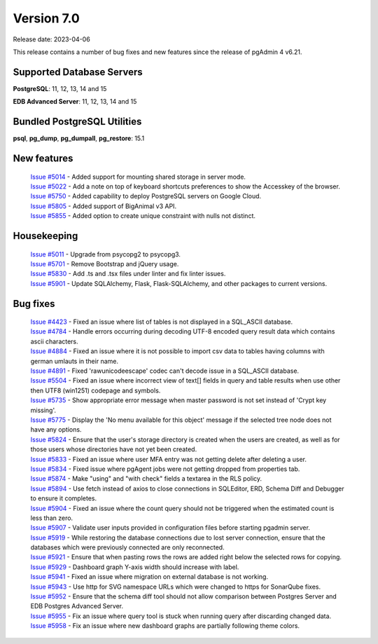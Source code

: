 ***********
Version 7.0
***********

Release date: 2023-04-06

This release contains a number of bug fixes and new features since the release of pgAdmin 4 v6.21.

Supported Database Servers
**************************
**PostgreSQL**: 11, 12, 13, 14 and 15

**EDB Advanced Server**: 11, 12, 13, 14 and 15

Bundled PostgreSQL Utilities
****************************
**psql**, **pg_dump**, **pg_dumpall**, **pg_restore**: 15.1


New features
************

  | `Issue #5014 <https://github.com/pgadmin-org/pgadmin4/issues/5014>`_ -  Added support for mounting shared storage in server mode.
  | `Issue #5022 <https://github.com/pgadmin-org/pgadmin4/issues/5022>`_ -  Add a note on top of keyboard shortcuts preferences to show the Accesskey of the browser.
  | `Issue #5750 <https://github.com/pgadmin-org/pgadmin4/issues/5750>`_ -  Added capability to deploy PostgreSQL servers on Google Cloud.
  | `Issue #5805 <https://github.com/pgadmin-org/pgadmin4/issues/5805>`_ -  Added support of BigAnimal v3 API.
  | `Issue #5855 <https://github.com/pgadmin-org/pgadmin4/issues/5855>`_ -  Added option to create unique constraint with nulls not distinct.

Housekeeping
************

  | `Issue #5011 <https://github.com/pgadmin-org/pgadmin4/issues/5011>`_ -  Upgrade from psycopg2 to psycopg3.
  | `Issue #5701 <https://github.com/pgadmin-org/pgadmin4/issues/5701>`_ -  Remove Bootstrap and jQuery usage.
  | `Issue #5830 <https://github.com/pgadmin-org/pgadmin4/issues/5830>`_ -  Add .ts and .tsx files under linter and fix linter issues.
  | `Issue #5901 <https://github.com/pgadmin-org/pgadmin4/issues/5901>`_ -  Update SQLAlchemy, Flask, Flask-SQLAlchemy, and other packages to current versions.

Bug fixes
*********

  | `Issue #4423 <https://github.com/pgadmin-org/pgadmin4/issues/4423>`_ -  Fixed an issue where list of tables is not displayed in a SQL_ASCII database.
  | `Issue #4784 <https://github.com/pgadmin-org/pgadmin4/issues/4784>`_ -  Handle errors occurring during decoding UTF-8 encoded query result data which contains ascii characters.
  | `Issue #4884 <https://github.com/pgadmin-org/pgadmin4/issues/4884>`_ -  Fixed an issue where it is not possible to import csv data to tables having columns with german umlauts in their name.
  | `Issue #4891 <https://github.com/pgadmin-org/pgadmin4/issues/4891>`_ -  Fixed 'rawunicodeescape' codec can't decode issue in a SQL_ASCII database.
  | `Issue #5504 <https://github.com/pgadmin-org/pgadmin4/issues/5504>`_ -  Fixed an issue where incorrect view of text[] fields in query and table results when use other then UTF8 (win1251) codepage and symbols.
  | `Issue #5735 <https://github.com/pgadmin-org/pgadmin4/issues/5735>`_ -  Show appropriate error message when master password is not set instead of 'Crypt key missing'.
  | `Issue #5775 <https://github.com/pgadmin-org/pgadmin4/issues/5775>`_ -  Display the 'No menu available for this object' message if the selected tree node does not have any options.
  | `Issue #5824 <https://github.com/pgadmin-org/pgadmin4/issues/5824>`_ -  Ensure that the user's storage directory is created when the users are created, as well as for those users whose directories have not yet been created.
  | `Issue #5833 <https://github.com/pgadmin-org/pgadmin4/issues/5833>`_ -  Fixed an issue where user MFA entry was not getting delete after deleting a user.
  | `Issue #5834 <https://github.com/pgadmin-org/pgadmin4/issues/5834>`_ -  Fixed issue where pgAgent jobs were not getting dropped from properties tab.
  | `Issue #5874 <https://github.com/pgadmin-org/pgadmin4/issues/5874>`_ -  Make "using" and "with check" fields a textarea in the RLS policy.
  | `Issue #5894 <https://github.com/pgadmin-org/pgadmin4/issues/5894>`_ -  Use fetch instead of axios to close connections in SQLEditor, ERD, Schema Diff and Debugger to ensure it completes.
  | `Issue #5904 <https://github.com/pgadmin-org/pgadmin4/issues/5904>`_ -  Fixed an issue where the count query should not be triggered when the estimated count is less than zero.
  | `Issue #5907 <https://github.com/pgadmin-org/pgadmin4/issues/5907>`_ -  Validate user inputs provided in configuration files before starting pgadmin server.
  | `Issue #5919 <https://github.com/pgadmin-org/pgadmin4/issues/5919>`_ -  While restoring the database connections due to lost server connection, ensure that the databases which were previously connected are only reconnected.
  | `Issue #5921 <https://github.com/pgadmin-org/pgadmin4/issues/5921>`_ -  Ensure that when pasting rows the rows are added right below the selected rows for copying.
  | `Issue #5929 <https://github.com/pgadmin-org/pgadmin4/issues/5929>`_ -  Dashboard graph Y-axis width should increase with label.
  | `Issue #5941 <https://github.com/pgadmin-org/pgadmin4/issues/5941>`_ -  Fixed an issue where migration on external database is not working.
  | `Issue #5943 <https://github.com/pgadmin-org/pgadmin4/issues/5943>`_ -  Use http for SVG namespace URLs which were changed to https for SonarQube fixes.
  | `Issue #5952 <https://github.com/pgadmin-org/pgadmin4/issues/5952>`_ -  Ensure that the schema diff tool should not allow comparison between Postgres Server and EDB Postgres Advanced Server.
  | `Issue #5955 <https://github.com/pgadmin-org/pgadmin4/issues/5955>`_ -  Fix an issue where query tool is stuck when running query after discarding changed data.
  | `Issue #5958 <https://github.com/pgadmin-org/pgadmin4/issues/5958>`_ -  Fix an issue where new dashboard graphs are partially following theme colors.
